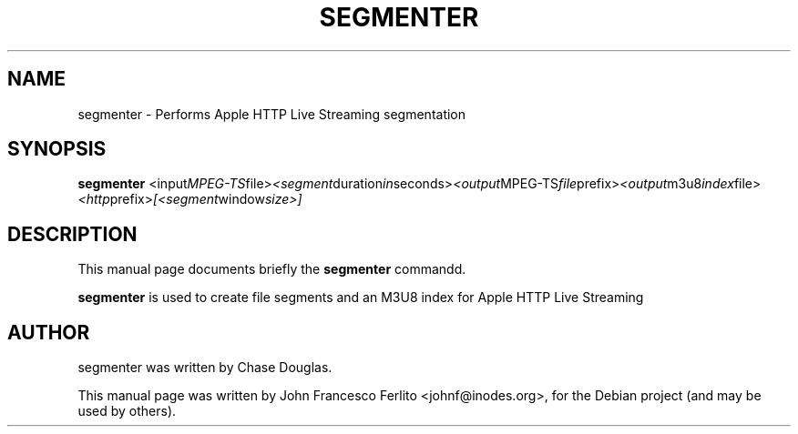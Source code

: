 .\"                                      Hey, EMACS: -*- nroff -*-
.\" First parameter, NAME, should be all caps
.\" Second parameter, SECTION, should be 1-8, maybe w/ subsection
.\" other parameters are allowed: see man(7), man(1)
.TH SEGMENTER 1 "November 13, 2010"
.\" Please adjust this date whenever revising the manpage.
.\"
.\" Some roff macros, for reference:
.\" .nh        disable hyphenation
.\" .hy        enable hyphenation
.\" .ad l      left justify
.\" .ad b      justify to both left and right margins
.\" .nf        disable filling
.\" .fi        enable filling
.\" .br        insert line break
.\" .sp <n>    insert n+1 empty lines
.\" for manpage-specific macros, see man(7)
.SH NAME
segmenter \- Performs Apple HTTP Live Streaming segmentation
.SH SYNOPSIS
.B segmenter
.RI <input MPEG-TS file> <segment duration in seconds> <output MPEG-TS file prefix> <output m3u8 index file> <http prefix> [<segment window size>]
.br
.SH DESCRIPTION
This manual page documents briefly the
.B segmenter
commandd.
.PP
.\" TeX users may be more comfortable with the \fB<whatever>\fP and
.\" \fI<whatever>\fP escape sequences to invode bold face and italics,
.\" respectively.
\fBsegmenter\fP is used to create file segments and an M3U8 index for Apple HTTP Live Streaming
.br
.SH AUTHOR
segmenter was written by Chase Douglas.
.PP
This manual page was written by John Francesco Ferlito <johnf@inodes.org>,
for the Debian project (and may be used by others).
